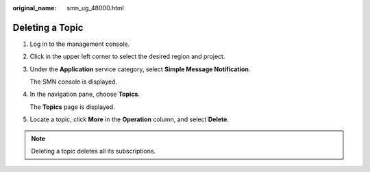 :original_name: smn_ug_48000.html

.. _smn_ug_48000:

Deleting a Topic
================

#. Log in to the management console.

#. Click |image1| in the upper left corner to select the desired region and project.

#. Under the **Application** service category, select **Simple Message Notification**.

   The SMN console is displayed.

#. In the navigation pane, choose **Topics**.

   The **Topics** page is displayed.

#. Locate a topic, click **More** in the **Operation** column, and select **Delete**.

.. note::

   Deleting a topic deletes all its subscriptions.

.. |image1| image:: /_static/images/en-us_image_0000001606777220.png
